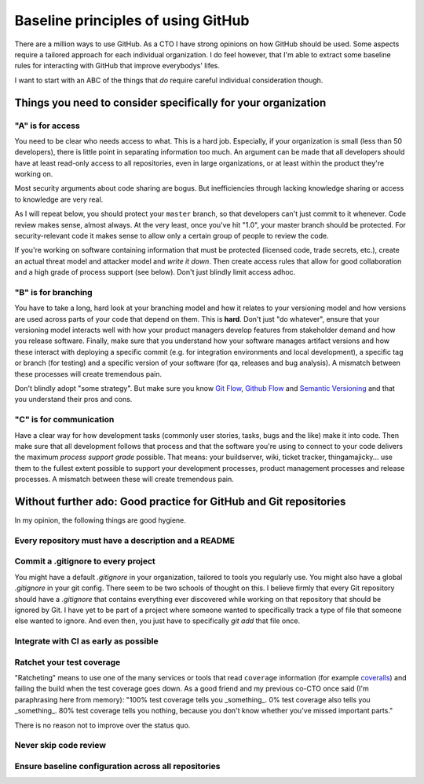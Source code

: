 Baseline principles of using GitHub
===================================

There are a million ways to use GitHub. As a CTO I have strong opinions on how
GitHub should be used. Some aspects require a tailored approach for each
individual organization. I do feel however, that I'm able to extract some
baseline rules for interacting with GitHub that improve everybodys' lifes.

I want to start with an ABC of the things that *do* require careful individual
consideration though.

Things you need to consider specifically for your organization
--------------------------------------------------------------

"A" is for access
~~~~~~~~~~~~~~~~~
You need to be clear who needs access to what. This is a hard job. Especially,
if your organization is small (less than 50 developers), there is little point
in separating information too much. An argument can be made that all developers
should have at least read-only access to all repositories, even in large
organizations, or at least within the product they're working on.

Most security arguments about code sharing are bogus. But inefficiencies through
lacking knowledge sharing or access to knowledge are very real.

As I will repeat below, you should protect your ``master`` branch, so that
developers can't just commit to it whenever. Code review makes sense, almost
always. At the very least, once you've hit "1.0", your master branch should
be protected. For security-relevant code it makes sense to allow only a certain
group of people to review the code.

If you're working on software containing information that must be protected
(licensed code, trade secrets, etc.), create an actual threat model and attacker
model and *write it down*. Then create access rules that allow for good
collaboration and a high grade of process support (see below). Don't just
blindly limit access adhoc.

"B" is for branching
~~~~~~~~~~~~~~~~~~~~
You have to take a long, hard look at your branching model and how it relates to
your versioning model and how versions are used across parts of your code that
depend on them. This is **hard**. Don't just "do whatever", ensure that your
versioning model interacts well with how your product managers develop features
from stakeholder demand and how you release software. Finally, make sure that
you understand how your software manages artifact versions and how these
interact with deploying a specific commit (e.g. for integration environments and
local development), a specific tag or branch (for testing) and a specific
version of your software (for qa, releases and bug analysis). A mismatch between
these processes will create tremendous pain.

Don't blindly adopt "some strategy". But make sure you know `Git Flow`_,
`Github Flow`_ and `Semantic Versioning`_ and that you understand their pros
and cons.

"C" is for communication
~~~~~~~~~~~~~~~~~~~~~~~~
Have a clear way for how development tasks (commonly user stories, tasks,
bugs and the like) make it into code. Then make sure that all development
follows that process and that the software you're using to connect to your
code delivers the maximum *process support grade* possible. That means:
your buildserver, wiki, ticket tracker, thingamajicky... use them to the
fullest extent possible to support your development processes, product
management processes and release processes. A mismatch between these will
create tremendous pain.

Without further ado: Good practice for GitHub and Git repositories
------------------------------------------------------------------
In my opinion, the following things are good hygiene.

Every repository must have a description and a README
~~~~~~~~~~~~~~~~~~~~~~~~~~~~~~~~~~~~~~~~~~~~~~~~~~~~~

Commit a .gitignore to every project
~~~~~~~~~~~~~~~~~~~~~~~~~~~~~~~~~~~~
You might have a default `.gitignore` in your organization, tailored to tools
you regularly use. You might also have a global `.gitignore` in your git config.
There seem to be two schools of thought on this. I believe firmly that every
Git repository should have a `.gitignore` that contains everything ever
discovered while working on that repository that should be ignored by Git. I
have yet to be part of a project where someone wanted to specifically track a
type of file that someone else wanted to ignore. And even then, you just have
to specifically `git add` that file once.

Integrate with CI as early as possible
~~~~~~~~~~~~~~~~~~~~~~~~~~~~~~~~~~~~~~

Ratchet your test coverage
~~~~~~~~~~~~~~~~~~~~~~~~~~
"Ratcheting" means to use one of the many services or tools that read
``coverage`` information (for example `coveralls <https://coveralls.io/>`__)
and failing the build when the test coverage goes down. As a good friend and
my previous co-CTO once said (I'm paraphrasing here from memory):
"100% test coverage tells you _something_. 0% test coverage also tells you
_something_. 80% test coverage tells you nothing, because you don't know
whether you've missed important parts."

There is no reason not to improve over the status quo.

Never skip code review
~~~~~~~~~~~~~~~~~~~~~~

Ensure baseline configuration across all repositories
~~~~~~~~~~~~~~~~~~~~~~~~~~~~~~~~~~~~~~~~~~~~~~~~~~~~~






.. _Git Flow: http://nvie.com/posts/a-successful-git-branching-model/
.. _GitHub Flow:
   https://guides.github.com/introduction/flow/?utm_source=onboarding-
   series&utm_medium=email&utm_content=read-the-guide-cta&utm_campaign=
   learn-github-flow-email
.. _Semantic Versioning: https://semver.org/
